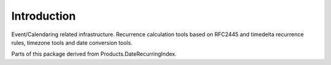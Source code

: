 Introduction
============

Event/Calendaring related infrastructure. Recurrence calculation tools based on
RFC2445 and timedelta recurrence rules, timezone tools and date conversion
tools.

Parts of this package derived from Products.DateRecurringIndex.
